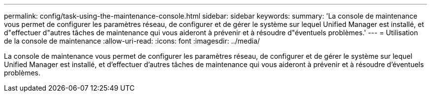 ---
permalink: config/task-using-the-maintenance-console.html 
sidebar: sidebar 
keywords:  
summary: 'La console de maintenance vous permet de configurer les paramètres réseau, de configurer et de gérer le système sur lequel Unified Manager est installé, et d"effectuer d"autres tâches de maintenance qui vous aideront à prévenir et à résoudre d"éventuels problèmes.' 
---
= Utilisation de la console de maintenance
:allow-uri-read: 
:icons: font
:imagesdir: ../media/


[role="lead"]
La console de maintenance vous permet de configurer les paramètres réseau, de configurer et de gérer le système sur lequel Unified Manager est installé, et d'effectuer d'autres tâches de maintenance qui vous aideront à prévenir et à résoudre d'éventuels problèmes.
